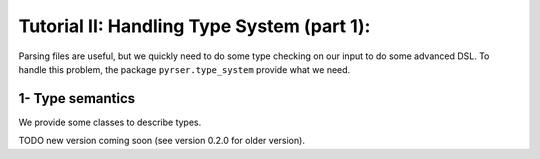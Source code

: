 Tutorial II: Handling Type System (part 1):
=============================================

Parsing files are useful, but we quickly need to do some type checking on our input to do some advanced DSL.
To handle this problem, the package ``pyrser.type_system`` provide what we need.

1- Type semantics
-----------------

We provide some classes to describe types.

TODO new version coming soon (see version 0.2.0 for older version).

.. :class:`pyrser.type_system.Symbol`: A Symbol represents a thing in our
.. language.
.. 
.. :class:`pyrser.type_system.Signature`: A Signature is an abstract type common
.. to ``Val``, ``Var`` and ``Fun``. It is the common denominator of the typing
.. system and provides the capability to get a string representation of a symbol.
.. 
.. :class:`pyrser.type_system.Val`: A Val represents a litteral value in our
.. language.
.. 
.. :class:`pyrser.type_system.Var`: A Var represents a named variable in our
.. language.
.. 
.. :class:`pyrser.type_system.Fun`: A Val represents a named function in our
.. language.
.. 
.. :class:`pyrser.type_system.Scope`: A Scope represents a scope or a type (ADT
.. or Abstract Data Type).
.. 
..     We could notice that a Scope could be of three kind:
.. 
..     FREE: This is a standalone scope.
.. 
..     LINKED: This scope is connected to a parent scope. So type resolution is forwarded to parent if it failed.
.. 
..     EMBEDDED: This scope is a subscope of a parent scope. An embedded scope is seen as an extension of the parent scope.
..     So when we iterate thru symbols in this scope we reached also symbols present in the parent scope.
..     This is useful in certain case but problematic for other (typically :py:func:`pyrser.type_system.Scope.get_by_params`).
.. 
.. Basically we could use the package like this:
.. 
.. .. include:: tutorial2_scripts/minimal_scope.py
..     :code: python
..     :end-line: 10
.. 
.. And produce the following output:
.. 
.. .. program-output:: python3 splice.py 'python3 tutorial2_scripts/minimal_scope.py' 0,7
.. 
.. We're actually generating the signatures of one variable and three functions and
.. add them to an unnamed :py:class:`pyrser.type_system.Scope`, thus creating an
.. anonymous scope that could be our language's global scope. This is the reason
.. why we instantiate the :class:`pyrser.type_system.Scope` object using the
.. keyword ``sig`` (also second positionnal argument): by not giving a first
.. parameter which is an identifier naming the scope, we anonymize it.  If we
.. wanted to name it, we could have created it as follows:
.. 
.. .. include:: tutorial2_scripts/minimal_scope.py
..     :code: python
..     :start-line: 10
..     :end-line: 12
.. 
.. Or, after creating the object, we can attribute the proper name:
.. 
.. .. include:: tutorial2_scripts/minimal_scope.py
..     :code: python
..     :start-line: 12
..     :end-line: 15
.. 
.. that would produce the output:
.. 
.. .. program-output:: python3 splice.py 'python3 tutorial2_scripts/minimal_scope.py' 8,15
.. 
.. Now our functions and vars are automatically decorated to be part of the
.. namespace. We could inspect the internal names used by our symbols:
.. 
.. .. include:: tutorial2_scripts/minimal_scope.py
..     :code: python
..     :start-line: 16
..     :end-line: 17
.. 
.. We get all internal names of our signatures:
.. 
.. .. program-output:: python3 splice.py 'python3 tutorial2_scripts/minimal_scope.py' 16,17
.. 
.. 2- Type operations
.. ------------------
.. 
.. With the previous classes, we got the basic abstraction to implement a name-based type system with functions/variables overloads.
.. 
.. In fact, the class :class:`pyrser.type_system.Scope` provides what we need for basic type operations.
.. 
.. Let's take a classical scope with few overloads of a function ``f``:
.. 
.. .. include:: tutorial2_scripts/type_operations.py
..     :code: python
..     :start-line: 2
..     :end-line: 4
.. 
.. Then add some locals variables (with possible overloads):
.. 
.. .. include:: tutorial2_scripts/type_operations.py
..     :code: python
..     :start-line: 5
..     :end-line: 17
.. 
.. We get this setting:
.. 
.. .. program-output:: python3 splice.py 'python3 tutorial2_scripts/type_operations.py' 0,16
.. 
.. We could easily infer what is the type of f,a,b,c in the sentence
.. ``f(a, b, c)``.  In order to do this, we must first retrieve all the possible
.. signatures for each parameter.  Then, we need to retrieve all possible
.. signatures for the given function and filter them with the set of signatures
.. for each parameter, leaving only the plausible overloads for us to check.
.. 
.. Since ``a`` is already at hands (a literal value should always be represented
.. by a scope containing all the possible type overloads), we first need to get
.. all possible signature for ``b``:
.. 
.. .. include:: tutorial2_scripts/type_operations.py
..     :code: python
..     :start-line: 18
..     :end-line: 20
.. 
.. We get:
.. 
.. .. program-output:: python3 splice.py 'python3 tutorial2_scripts/type_operations.py' 17,27
.. 
.. As you may have understood,
.. :py:meth:`pyrser.type_system.Scope.get_by_symbol_name` returns a sub-set of
.. the Scope instance itself. Thus, we get another Scope, on which we can operate
.. further.
.. 
.. We do the same for ``c``. After that, we choose only functions called f, with
.. these sets of parameters:
.. 
.. .. include:: tutorial2_scripts/type_operations.py
..     :code: python
..     :start-line: 22
..     :end-line: 24
.. 
.. And we only got:
.. 
.. .. program-output:: python3 splice.py 'python3 tutorial2_scripts/type_operations.py' 29,36
.. 
.. As we can see, some types (``int`` and ``double``) are resolved to a
.. :py:class:`pyrser.type_system.Type` , while ``char`` is left unresolved. This
.. is because no declaration exists for the type ``char`` within our scope.
.. Indeed, the type system tried to retrieve the types associated to the different
.. parameters of a resolved function.
.. 
.. On another note, :py:meth:`pyrser.type_system.Scope.get_by_symbol_name`
.. also returns the Scope containing the different sets of parameters that must be
.. used for each overload:
.. 
.. .. program-output:: python3 splice.py 'python3 tutorial2_scripts/type_operations.py' 38,43
.. 
.. Here, we got a unique overload so the type checking resolved the types to the
.. proper function.
.. 
.. 3 - Type mangling
.. -----------------
.. 
.. Now that we know how to look for a signature within a scope, we may want to
.. have a bit more control about how the unique identifiers are generated for the
.. signatures. Indeed, the whole typing system is based on a few classes which
.. provide the unique identifiers. Modifying how those identifiers are generated
.. can allow us to enable or disable function overload for a toy language, for
.. instance.
.. 
.. Remember, in the first section of this tutorial, we had the following code:
.. 
.. .. include:: tutorial2_scripts/minimal_scope.py
..     :code: python
..     :end-line: 10
.. 
.. which displayed the signatures as a list:
.. 
.. .. program-output:: python3 splice.py 'python3 tutorial2_scripts/minimal_scope.py' 16,17
.. 
.. It is actually the Symbol class that controls how those unique signature
.. identifiers are generated. The :py:class:`pyrser.type_system.Symbol` class
.. actually looks like this:
.. 
.. .. literalinclude:: ../../pyrser/type_system/symbol.py
..     :pyobject: Symbol.show_name
.. 
.. .. literalinclude:: ../../pyrser/type_system/symbol.py
..     :pyobject: Symbol.internal_name
.. 
.. And the implementation of the :py:class:`pyrser.type_system.Fun` class is the
.. following:
.. 
.. .. literalinclude:: ../../pyrser/type_system/fun.py
..     :pyobject: Fun.internal_name
.. 
.. If we follow properly how the ``internal_name`` method of the
.. :class:`pyrser.type_system.Fun` class works, we can see that the higher level
.. class (:class:`pyrser.type_system.Fun` in our case) can use internally it's
.. parent class's ``internal_name`` method. That part is actually up to the
.. implementor, as it could also define a wholly different mangling method.
.. 
.. In reality, three classes express the different typing concepts that enter into
.. account when trying to generate unique signature identifiers. Those are the
.. concepts of Value, Variable and Function, which classes are respectively the
.. classes Val, Var and Fun. So in order to re-define the mangling for your own
.. language, you may need to redefine up to four classes:
.. :class:`pyrser.type_system.Symbol`, :class:`pyrser.type_system.Val`,
.. :class:`pyrser.type_system.Var` and :class:`pyrser.type_system.Fun`.
.. 
.. Now, let us try to define a mangling fit for a language that would not
.. support any overloading for a given symbol, meaning that a variable could not
.. have the same name as a function:
.. 
.. .. include:: tutorial2_scripts/type_mangling.py
..     :code: python
..     :end-line: 37
.. 
.. Note that ``MyVar`` only re-uses ``MySymbol``'s ``show_name`` and
.. ``internal_name`` methods. Thus, we can see that using the ``show_name`` (used
.. mostly when printing out an object for display purposes), we can differentiate
.. ``MyFun`` from ``MyVar``, even though the ``internal_name`` is the same for
.. both classes. So now, the unique identifier being the same, the typing system
.. won't allow having more than one unique name registered, and thus prevents us
.. from registering both a variable and a function having the same namespaces and
.. name.
.. 
.. We can try out the following piece of code:
.. 
.. .. include:: tutorial2_scripts/type_mangling.py
..     :code: python
..     :start-line: 38
.. 
.. Which yields the following output, where we can see that the mangling was
.. handled by our code:
.. 
.. .. program-output:: python3 tutorial2_scripts/type_mangling.py
.. 
.. 
.. 4 - Type resolution and disambiguation
.. --------------------------------------
.. 
.. In most languages, the typing system can encounter situations where the type is
.. not as obvious as a one on one match. Indeed, a lot of languages have to
.. resolve (either following a standard resolution model or yielding an error)
.. situations where multiples signatures match the one we are looking for. As we
.. just saw, since we can redefine the unique internal identifier generation for
.. the typing system's classes, depending on the method used, we could fall more
.. or less easily in one of those situations.
.. 
.. For instance, let's assume that our mangling supports function overloads, like
.. the C++ language does. Then, let's assume the following symbols to have been
.. declared in a fictive language that we're trying to type-check:
.. 
.. .. include:: tutorial2_scripts/type_disambiguation.py
..     :code: python
..     :end-line: 12
.. 
.. As a pre-requisite, let us assume that a number litteral in our language can be
.. typed in multiple ways. For instance, a number litteral can be typed as a
.. character, an integer, or as a big number. Then, when some parsed code will
.. contain a litteral, the following set of
.. :class:`pyrser.type_system.Val` will be built:
.. 
.. .. include:: tutorial2_scripts/type_disambiguation.py
..     :code: python
..     :start-line: 12
..     :end-line: 17
.. 
.. Now, we have a user input, where the written code is a function call to
.. ``fun``, with a number litteral as a parameter, that we could translate to the
.. following typing code:
.. 
.. .. include:: tutorial2_scripts/type_disambiguation.py
..     :code: python
..     :start-line: 17
..     :end-line: 20
.. 
.. Now, we display the following scope:
.. 
.. .. program-output:: python3 splice.py 'python3 tutorial2_scripts/type_disambiguation.py' 0,24
.. 
.. Here, since the overloads list contains more than one item, it may be easily
.. resolvable by using the get_by_params (returning a tuple of a scope and a list
.. of scopes) on the overloads :class:`pyrser.type_system.Scope`:
.. 
.. .. include:: tutorial2_scripts/type_disambiguation.py
..     :code: python
..     :start-line: 20
..     :end-line: 23
.. 
.. Indeed, :py:meth:`pyrser.type_system.Scope.get_by_params` takes care of
.. matching the available signatures with the multiple sets for each parameter.
.. Now, if the ``fun`` scope contains more than one signature, it means that we
.. have an unresolved type.  That could mean a lot of differents things, but for
.. now, let's try to reduce this choice.
.. 
.. If we only got one signature in the resulting ``fun`` scope, then the typing
.. system would have validated the types of the input, and we could go on and fiddle
.. with the generation. Let us see what an unresolved func and param look like:
.. 
.. .. program-output:: python3 splice.py 'python3 tutorial2_scripts/type_disambiguation.py' 27,41
.. 
.. In this case, we can see that using the literal as parameter was not enough to
.. resolve the type of the function we want to use, but we can see a difference
.. between the two: the return type. So we can filter once again over the return
.. type:
.. 
.. .. include:: tutorial2_scripts/type_disambiguation.py
..     :code: python
..     :start-line: 24
.. 
.. and we then get the following output:
.. 
.. .. program-output:: python3 splice.py 'python3 tutorial2_scripts/type_disambiguation.py' 42,47
.. 
.. As we can see, by using this last filter, we could identify an unique function
.. signature matching our user input. Alas, in some cases, it's not as easy.
.. Indeed, in some languages you might have polymorphic types, that the Scope
.. class cannot resolve itself. It requires the help of another typing module: the
.. :class:`pyrser.type_system.inference.Inference`. Sometimes, even the inference
.. module cannot resolve something, and then we fall in the case of an error, that
.. will be up to us to notify to the user.
.. 
.. See ``Tuto III`` to dive deeper into the usage of pyrser, and see how to add
.. mechanisms for the typing system to have a more powerful resolver, adding Type
.. coercion, and using the Inference module.
